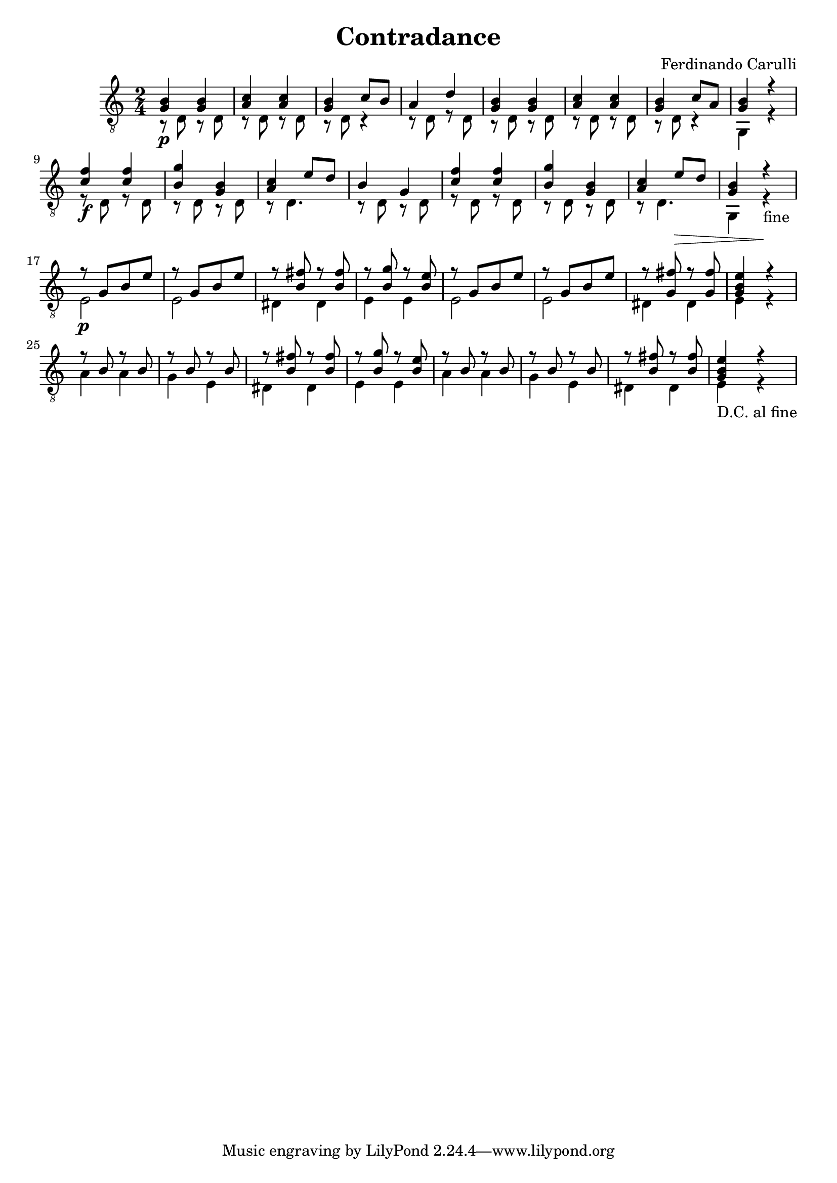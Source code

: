 \new Staff { 
	\clef "treble_8"
	\time 2/4
    << { <g b>4\p <g b> } \\ { r8 d r d } >>
    << { <a c'>4 <a c'> } \\ { r8 d r d } >>
    << { <g b>4 c'8 b } \\ { r8 d r4 } >>
    << { a4 d' } \\ { r8 d r8 d } >>
    << { <g b>4 <g b> } \\ { r8 d r d } >>
    << { <a c'>4 <a c'> } \\ { r8 d r d } >>
    << { <g b>4 c'8 a } \\ { r8 d r4 } >>
    << { <g b>4 r } \\ { g,4 r } >> \break
    << { <c' f'>4\f <c' f'> } \\ { r8 d r d } >>
    << { <b g'>4 <g b> } \\ { r8 d r d } >>
    << { <a c'>4 e'8 d' } \\ { r8 d4. } >>
    << { b4 g4 } \\ { r8 d r d } >>
    << { <c' f'>4 <c' f'> } \\ { r8 d r d } >>
    << { <b g'>4 <g b> } \\ { r8 d r d } >>
    << { <a c'>4 e'8\> d' } \\ { r8 d4. } >>
    << { <g b>4 r\! } \\ { g,4 r-"fine" } >> \break
    << { r8\p g[ b e'] } \\ { e2 } >>
    << { r8 g[ b e'] } \\ { e2 } >>
    << { r8 <b fis'> r <b fis'> } \\ { dis4 dis } >>
    << { r8 <b g'> r <b e'> } \\ { e4 e } >>
    << { r8 g[ b e'] } \\ { e2 } >>
    << { r8 g[ b e'] } \\ { e2 } >>
    << { r8 <g fis'> r <g fis'> } \\ { dis4 dis } >>
    << { <g b e'>4 r } \\ { e4 r } >> \break
    << { r8 b r b } \\ { a4 a } >>
    << { r8 b r b } \\ { g4 e } >>
    << { r8 <b fis'> r <b fis'> } \\ { dis4 dis } >>
    << { r8 <b g'> r <b e'> } \\ { e4 e } >>
    << { r8 b r b } \\ { a4 a } >>
    << { r8 b r b } \\ { g4 e } >>
    << { r8 <b fis'> r <b fis'> } \\ { dis4 dis } >>
    << { <g b e'>4 r } \\ { e4-"D.C. al fine" r } >>
}
\header {
  title = Contradance
  composer = "Ferdinando Carulli"
}
